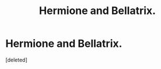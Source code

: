 #+TITLE: Hermione and Bellatrix.

* Hermione and Bellatrix.
:PROPERTIES:
:Score: 6
:DateUnix: 1550013926.0
:DateShort: 2019-Feb-13
:FlairText: Request
:END:
[deleted]

